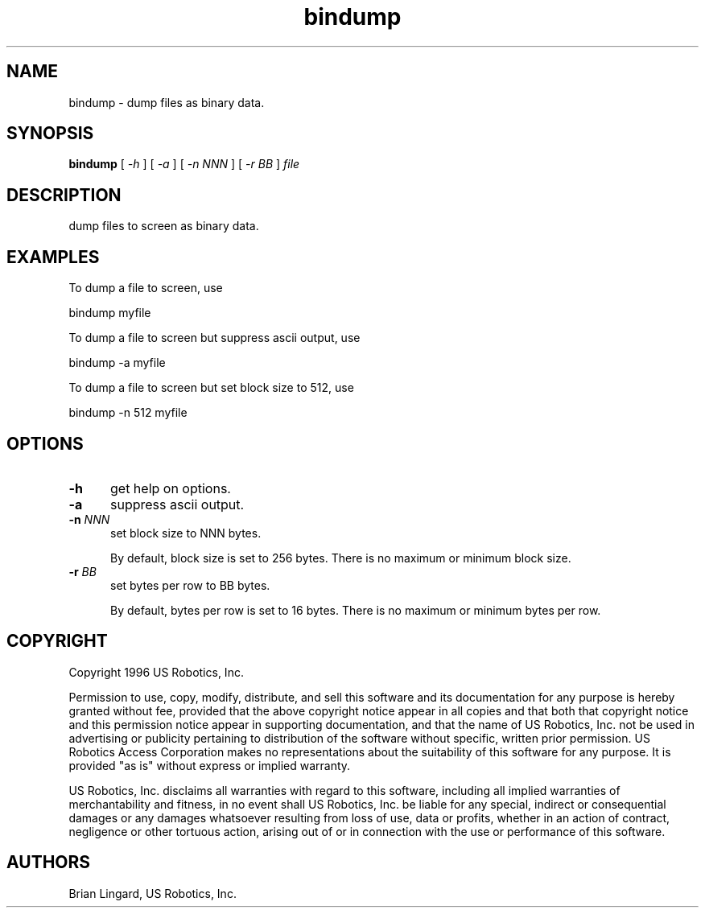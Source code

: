 .ad l
.nh
.TH bindump 1 "31 January 1997" "USR"
.SH NAME
bindump - dump files as binary data.

.SH SYNOPSIS
.B "bindump"
[ \fI-h\fP ] [ \fI-a\fP ] [ \fI-n NNN\fP ] [ \fI-r BB\fP ] \fIfile\fP

.SH DESCRIPTION
dump files to screen as binary data.

.SH EXAMPLES
.PP
To dump a file to screen, use
.PP
.B
     bindump myfile
.PP
To dump a file to screen but suppress ascii output, use
.PP
.B
     bindump -a myfile
.PP
To dump a file to screen but set block size to 512, use
.PP
.B
     bindump -n 512 myfile

.SH OPTIONS
.TP 5
.B "-h"
get help on options.

.TP 5
.B "-a"
suppress ascii output.

.TP 5
.B "-n \fINNN\fP"
set block size to NNN bytes.

By default, block size is set to 256 bytes.  There is no maximum or minimum
block size.

.TP 5
.B "-r \fIBB\fP"
set bytes per row to BB bytes.

By default, bytes per row is set to 16 bytes.  There is no maximum or
minimum bytes per row.

.SH COPYRIGHT
Copyright 1996 US Robotics, Inc.
.PP
Permission to use, copy, modify, distribute, and sell this software and
its documentation for any purpose is hereby granted without fee,
provided that the above copyright notice appear in all copies and that
both that copyright notice and this permission notice appear in
supporting documentation, and that the name of US Robotics, Inc.
not be used in advertising or publicity pertaining to
distribution of the software without specific, written prior
permission.  US Robotics Access Corporation makes no representations
about the suitability of this software for any purpose.  It is provided
"as is" without express or implied warranty.
.PP
US Robotics, Inc. disclaims all warranties with regard
to this software, including all implied warranties of merchantability
and fitness, in no event shall US Robotics, Inc. be
liable for any special, indirect or consequential damages or any
damages whatsoever resulting from loss of use, data or profits, whether
in an action of contract, negligence or other tortuous action, arising
out of or in connection with the use or performance of this software.
.SH AUTHORS
Brian Lingard, US Robotics, Inc.
